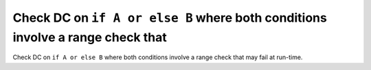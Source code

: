 Check DC on ``if A or else B`` where both conditions involve a range check that
===============================================================================

Check DC on ``if A or else B`` where both conditions involve a range check that
may fail at run-time.

